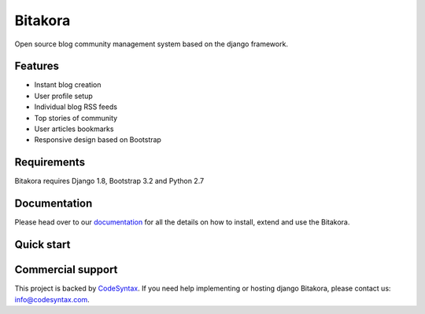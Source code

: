 ########
Bitakora
########

.. image:: https://readthedocs.org/projects/django-bitakora/badge/?version=latest
    :target: http://django-bitakora.readthedocs.org/en/latest/

Open source blog community management system based on the django framework.

********
Features
********

* Instant blog creation
* User profile setup
* Individual blog RSS feeds
* Top stories of community
* User articles bookmarks
* Responsive design based on Bootstrap

************
Requirements
************

Bitakora requires Django 1.8, Bootstrap 3.2 and Python 2.7

*************
Documentation
*************

Please head over to our `documentation <http://django-bitakora.readthedocs.org/>`_ for all
the details on how to install, extend and use the Bitakora.

***********
Quick start
***********


******************
Commercial support
******************

This project is backed by `CodeSyntax <http://codesyntax.com/>`_.
If you need help implementing or hosting django Bitakora, please contact us:
info@codesyntax.com.
